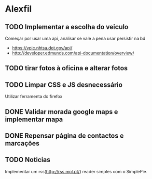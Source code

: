 * Alexfil
** TODO Implementar a escolha do veiculo 
   Começar por usar uma api, analisar se vale a pena usar persistir na bd
- https://vpic.nhtsa.dot.gov/api/ 
- http://developer.edmunds.com/api-documentation/overview/
** TODO tirar fotos à oficina e alterar fotos 
** TODO Limpar CSS e JS desnecessário
   Utilizar ferramenta do firefox
** DONE Validar morada google maps e implementar mapa
   CLOSED: [2017-12-09 Sat 21:37]
** DONE Repensar página de contactos e marcações
   CLOSED: [2017-12-10 Sun 03:57]
** TODO Noticias
   Implementar um rss(http://rss.mpl.pt/) reader simples com o SimplePie. 


